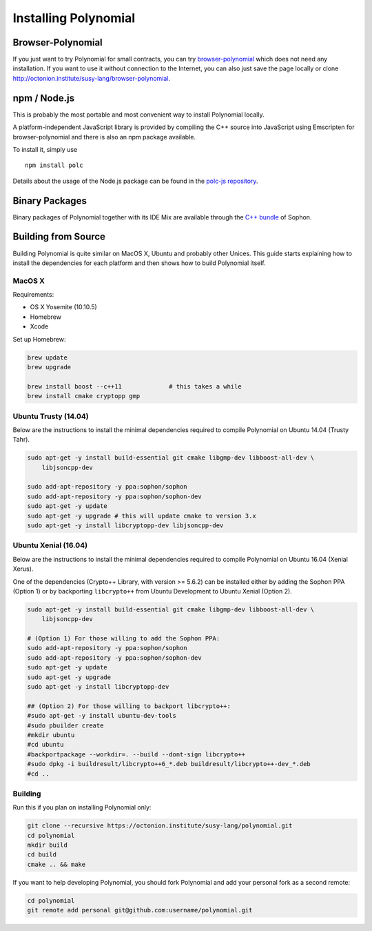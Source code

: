 ###################
Installing Polynomial
###################

Browser-Polynomial
================

If you just want to try Polynomial for small contracts, you
can try `browser-polynomial <https://sophon.github.io/browser-polynomial>`_
which does not need any installation. If you want to use it
without connection to the Internet, you can also just save the page
locally or clone http://octonion.institute/susy-lang/browser-polynomial.

npm / Node.js
=============

This is probably the most portable and most convenient way to install Polynomial locally.

A platform-independent JavaScript library is provided by compiling the C++ source
into JavaScript using Emscripten for browser-polynomial and there is also an npm
package available.

To install it, simply use

::

    npm install polc

Details about the usage of the Node.js package can be found in the
`polc-js repository <https://octonion.institute/susy-js/polc-js>`_.

Binary Packages
===============

Binary packages of Polynomial together with its IDE Mix are available through
the `C++ bundle <https://octonion.institute/susy-cpp/webthree-umbrella/releases>`_ of
Sophon.

Building from Source
====================

Building Polynomial is quite similar on MacOS X, Ubuntu and probably other Unices.
This guide starts explaining how to install the dependencies for each platform
and then shows how to build Polynomial itself.

MacOS X
-------


Requirements:

- OS X Yosemite (10.10.5)
- Homebrew
- Xcode

Set up Homebrew:

.. code-block:: bash

    brew update
    brew upgrade

    brew install boost --c++11             # this takes a while
    brew install cmake cryptopp gmp

Ubuntu Trusty (14.04)
---------------------

Below are the instructions to install the minimal dependencies required
to compile Polynomial on Ubuntu 14.04 (Trusty Tahr).

.. code-block:: bash

    sudo apt-get -y install build-essential git cmake libgmp-dev libboost-all-dev \
        libjsoncpp-dev
    
    sudo add-apt-repository -y ppa:sophon/sophon
    sudo add-apt-repository -y ppa:sophon/sophon-dev
    sudo apt-get -y update
    sudo apt-get -y upgrade # this will update cmake to version 3.x
    sudo apt-get -y install libcryptopp-dev libjsoncpp-dev

Ubuntu Xenial (16.04)
---------------------

Below are the instructions to install the minimal dependencies required
to compile Polynomial on Ubuntu 16.04 (Xenial Xerus).

One of the dependencies (Crypto++ Library, with version >= 5.6.2) can be
installed either by adding the Sophon PPA (Option 1) or by backporting
``libcrypto++`` from Ubuntu Development to Ubuntu Xenial (Option 2).

.. code-block:: bash

    sudo apt-get -y install build-essential git cmake libgmp-dev libboost-all-dev \
        libjsoncpp-dev
    
    # (Option 1) For those willing to add the Sophon PPA:
    sudo add-apt-repository -y ppa:sophon/sophon
    sudo add-apt-repository -y ppa:sophon/sophon-dev
    sudo apt-get -y update
    sudo apt-get -y upgrade
    sudo apt-get -y install libcryptopp-dev
    
    ## (Option 2) For those willing to backport libcrypto++:
    #sudo apt-get -y install ubuntu-dev-tools
    #sudo pbuilder create
    #mkdir ubuntu
    #cd ubuntu
    #backportpackage --workdir=. --build --dont-sign libcrypto++
    #sudo dpkg -i buildresult/libcrypto++6_*.deb buildresult/libcrypto++-dev_*.deb
    #cd ..

Building
--------

Run this if you plan on installing Polynomial only:

.. code-block:: bash

    git clone --recursive https://octonion.institute/susy-lang/polynomial.git
    cd polynomial
    mkdir build
    cd build
    cmake .. && make

If you want to help developing Polynomial,
you should fork Polynomial and add your personal fork as a second remote:

.. code-block:: bash

    cd polynomial
    git remote add personal git@github.com:username/polynomial.git
